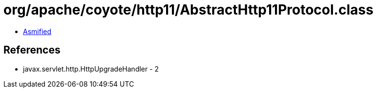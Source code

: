 = org/apache/coyote/http11/AbstractHttp11Protocol.class

 - link:AbstractHttp11Protocol-asmified.java[Asmified]

== References

 - javax.servlet.http.HttpUpgradeHandler - 2

